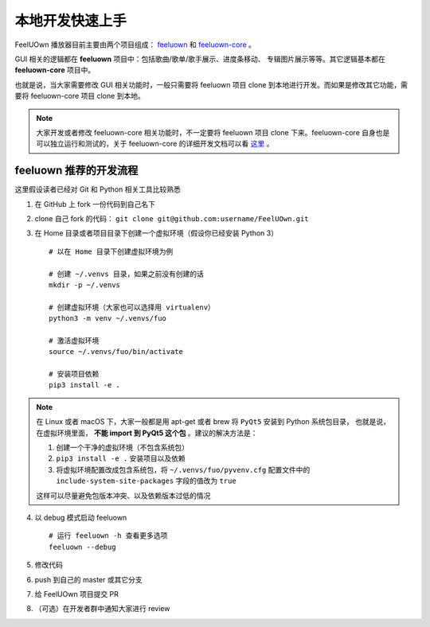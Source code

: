 本地开发快速上手
================

FeelUOwn 播放器目前主要由两个项目组成： feeluown_ 和 feeluown-core_ 。

GUI 相关的逻辑都在 **feeluown** 项目中：包括歌曲/歌单/歌手展示、进度条移动、
专辑图片展示等等。其它逻辑基本都在 **feeluown-core** 项目中。

也就是说，当大家需要修改 GUI 相关功能时，一般只需要将 feeluown 项目 clone
到本地进行开发。而如果是修改其它功能，需要将 feeluown-core 项目 clone
到本地。

.. note::

   大家开发或者修改 feeluown-core 相关功能时，不一定要将 feeluown 项目
   clone 下来。feeluown-core 自身也是可以独立运行和测试的，关于 feeluown-core
   的详细开发文档可以看 `这里 <http://feeluown-core.readthedocs.io>`_ 。

feeluown 推荐的开发流程
-----------------------

这里假设读者已经对 Git 和 Python 相关工具比较熟悉

1. 在 GitHub 上 fork 一份代码到自己名下
2. clone 自己 fork 的代码： ``git clone git@github.com:username/FeelUOwn.git``
3. 在 Home 目录或者项目目录下创建一个虚拟环境（假设你已经安装 Python 3） ::

     # 以在 Home 目录下创建虚拟环境为例

     # 创建 ~/.venvs 目录，如果之前没有创建的话
     mkdir -p ~/.venvs

     # 创建虚拟环境（大家也可以选择用 virtualenv）
     python3 -m venv ~/.venvs/fuo

     # 激活虚拟环境
     source ~/.venvs/fuo/bin/activate

     # 安装项目依赖
     pip3 install -e .


.. note::

   在 Linux 或者 macOS 下，大家一般都是用 apt-get 或者 brew 将 ``PyQt5`` 安装到 Python 系统包目录，
   也就是说，在虚拟环境里面， **不能 import 到 PyQt5 这个包** 。建议的解决方法是：

   1. 创建一个干净的虚拟环境（不包含系统包）
   2. ``pip3 install -e .`` 安装项目以及依赖
   3. 将虚拟环境配置改成包含系统包，将 ``~/.venvs/fuo/pyvenv.cfg``
      配置文件中的 ``include-system-site-packages`` 字段的值改为 ``true``

   这样可以尽量避免包版本冲突、以及依赖版本过低的情况

4. 以 debug 模式启动 feeluown ::

     # 运行 feeluown -h 查看更多选项
     feeluown --debug

5. 修改代码
6. push 到自己的 master 或其它分支
7. 给 FeelUOwn 项目提交 PR
8. （可选）在开发者群中通知大家进行 review

.. _feeluown: http://github.com/cosven/feeluown
.. _feeluown-core: http://github.com/cosven/feeluown-core
.. _廖雪峰的Git教程: https://www.liaoxuefeng.com/wiki/0013739516305929606dd18361248578c67b8067c8c017b000
